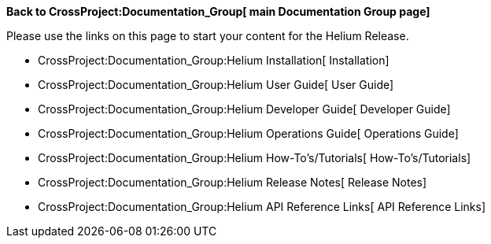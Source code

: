 *Back to CrossProject:Documentation_Group[ main Documentation Group
page]*

Please use the links on this page to start your content for the Helium
Release.

* CrossProject:Documentation_Group:Helium Installation[ Installation]
* CrossProject:Documentation_Group:Helium User Guide[ User Guide]
* CrossProject:Documentation_Group:Helium Developer Guide[ Developer
Guide]
* CrossProject:Documentation_Group:Helium Operations Guide[ Operations
Guide]
* CrossProject:Documentation_Group:Helium How-To's/Tutorials[
How-To's/Tutorials]
* CrossProject:Documentation_Group:Helium Release Notes[ Release Notes]
* CrossProject:Documentation_Group:Helium API Reference Links[ API
Reference Links]

